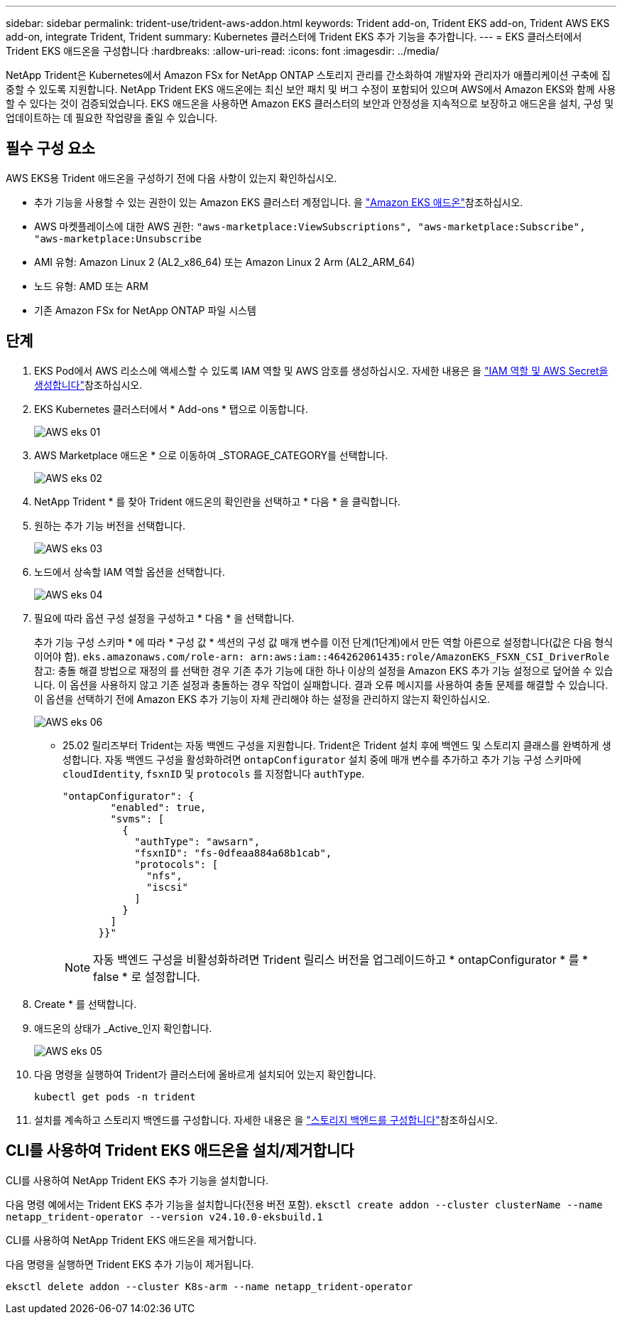 ---
sidebar: sidebar 
permalink: trident-use/trident-aws-addon.html 
keywords: Trident add-on, Trident EKS add-on, Trident AWS EKS add-on, integrate Trident, Trident 
summary: Kubernetes 클러스터에 Trident EKS 추가 기능을 추가합니다. 
---
= EKS 클러스터에서 Trident EKS 애드온을 구성합니다
:hardbreaks:
:allow-uri-read: 
:icons: font
:imagesdir: ../media/


[role="lead"]
NetApp Trident은 Kubernetes에서 Amazon FSx for NetApp ONTAP 스토리지 관리를 간소화하여 개발자와 관리자가 애플리케이션 구축에 집중할 수 있도록 지원합니다. NetApp Trident EKS 애드온에는 최신 보안 패치 및 버그 수정이 포함되어 있으며 AWS에서 Amazon EKS와 함께 사용할 수 있다는 것이 검증되었습니다. EKS 애드온을 사용하면 Amazon EKS 클러스터의 보안과 안정성을 지속적으로 보장하고 애드온을 설치, 구성 및 업데이트하는 데 필요한 작업량을 줄일 수 있습니다.



== 필수 구성 요소

AWS EKS용 Trident 애드온을 구성하기 전에 다음 사항이 있는지 확인하십시오.

* 추가 기능을 사용할 수 있는 권한이 있는 Amazon EKS 클러스터 계정입니다. 을 link:https://docs.aws.amazon.com/eks/latest/userguide/eks-add-ons.html["Amazon EKS 애드온"^]참조하십시오.
* AWS 마켓플레이스에 대한 AWS 권한:
`"aws-marketplace:ViewSubscriptions",
"aws-marketplace:Subscribe",
"aws-marketplace:Unsubscribe`
* AMI 유형: Amazon Linux 2 (AL2_x86_64) 또는 Amazon Linux 2 Arm (AL2_ARM_64)
* 노드 유형: AMD 또는 ARM
* 기존 Amazon FSx for NetApp ONTAP 파일 시스템




== 단계

. EKS Pod에서 AWS 리소스에 액세스할 수 있도록 IAM 역할 및 AWS 암호를 생성하십시오. 자세한 내용은 을 link:../trident-use/trident-fsx-iam-role.html["IAM 역할 및 AWS Secret을 생성합니다"^]참조하십시오.
. EKS Kubernetes 클러스터에서 * Add-ons * 탭으로 이동합니다.
+
image::../media/aws-eks-01.png[AWS eks 01]

. AWS Marketplace 애드온 * 으로 이동하여 _STORAGE_CATEGORY를 선택합니다.
+
image::../media/aws-eks-02.png[AWS eks 02]

. NetApp Trident * 를 찾아 Trident 애드온의 확인란을 선택하고 * 다음 * 을 클릭합니다.
. 원하는 추가 기능 버전을 선택합니다.
+
image::../media/aws-eks-03.png[AWS eks 03]

. 노드에서 상속할 IAM 역할 옵션을 선택합니다.
+
image::../media/aws-eks-04.png[AWS eks 04]

. 필요에 따라 옵션 구성 설정을 구성하고 * 다음 * 을 선택합니다.
+
추가 기능 구성 스키마 * 에 따라 * 구성 값 * 섹션의 구성 값 매개 변수를 이전 단계(1단계)에서 만든 역할 아른으로 설정합니다(값은 다음 형식이어야 함). `eks.amazonaws.com/role-arn: arn:aws:iam::464262061435:role/AmazonEKS_FSXN_CSI_DriverRole` 참고: 충돌 해결 방법으로 재정의 를 선택한 경우 기존 추가 기능에 대한 하나 이상의 설정을 Amazon EKS 추가 기능 설정으로 덮어쓸 수 있습니다. 이 옵션을 사용하지 않고 기존 설정과 충돌하는 경우 작업이 실패합니다. 결과 오류 메시지를 사용하여 충돌 문제를 해결할 수 있습니다. 이 옵션을 선택하기 전에 Amazon EKS 추가 기능이 자체 관리해야 하는 설정을 관리하지 않는지 확인하십시오.

+
image::../media/aws-eks-06.png[AWS eks 06]

+
** 25.02 릴리즈부터 Trident는 자동 백엔드 구성을 지원합니다. Trident은 Trident 설치 후에 백엔드 및 스토리지 클래스를 완벽하게 생성합니다. 자동 백엔드 구성을 활성화하려면 `ontapConfigurator` 설치 중에 매개 변수를 추가하고 추가 기능 구성 스키마에 `cloudIdentity`, `fsxnID` 및 `protocols` 를 지정합니다 `authType`.
+
[listing]
----
"ontapConfigurator": {
        "enabled": true,
        "svms": [
          {
            "authType": "awsarn",
            "fsxnID": "fs-0dfeaa884a68b1cab",
            "protocols": [
              "nfs",
              "iscsi"
            ]
          }
        ]
      }}"

----
+

NOTE: 자동 백엔드 구성을 비활성화하려면 Trident 릴리스 버전을 업그레이드하고 * ontapConfigurator * 를 * false * 로 설정합니다.



. Create * 를 선택합니다.
. 애드온의 상태가 _Active_인지 확인합니다.
+
image::../media/aws-eks-05.png[AWS eks 05]

. 다음 명령을 실행하여 Trident가 클러스터에 올바르게 설치되어 있는지 확인합니다.
+
[listing]
----
kubectl get pods -n trident
----
. 설치를 계속하고 스토리지 백엔드를 구성합니다. 자세한 내용은 을 link:../trident-use/trident-fsx-storage-backend.html["스토리지 백엔드를 구성합니다"^]참조하십시오.




== CLI를 사용하여 Trident EKS 애드온을 설치/제거합니다

.CLI를 사용하여 NetApp Trident EKS 추가 기능을 설치합니다.
다음 명령 예에서는 Trident EKS 추가 기능을 설치합니다(전용 버전 포함).
`eksctl create addon --cluster clusterName --name netapp_trident-operator --version v24.10.0-eksbuild.1`

.CLI를 사용하여 NetApp Trident EKS 애드온을 제거합니다.
다음 명령을 실행하면 Trident EKS 추가 기능이 제거됩니다.

[listing]
----
eksctl delete addon --cluster K8s-arm --name netapp_trident-operator
----